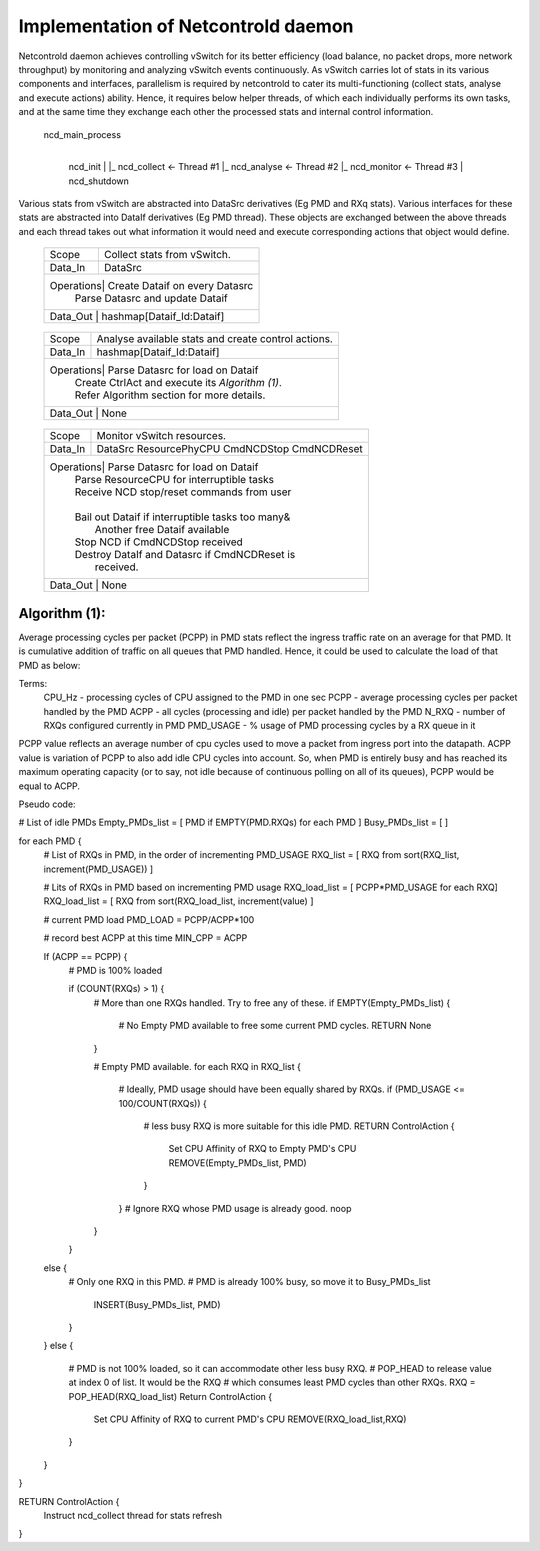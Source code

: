 ====================================
Implementation of Netcontrold daemon
====================================

Netcontrold daemon achieves controlling vSwitch for its better efficiency (load
balance, no packet drops, more network throughput) by monitoring and analyzing 
vSwitch events continuously. As vSwitch carries lot of stats in its various 
components and interfaces, parallelism is required by netcontrold to cater
its multi-functioning (collect stats, analyse and execute actions) ability.
Hence, it requires below helper threads, of which each individually performs 
its own tasks, and at the same time they exchange each other the processed stats
and internal control information.

  ncd_main_process
     |
     ncd_init
     |
     |_ ncd_collect <- Thread #1
     |_ ncd_analyse <- Thread #2
     |_ ncd_monitor <- Thread #3
     |
     ncd_shutdown

Various stats from vSwitch are abstracted into DataSrc derivatives (Eg PMD 
and RXq stats). Various interfaces for these stats are abstracted into DataIf 
derivatives (Eg PMD thread). These objects are exchanged between the above 
threads and each thread takes out what information it would need and execute 
corresponding actions that object would define.

	+-----------+-------------------------------------------------+
	| Thread    | ncd_collect                                     |
    +-----------+-------------------------------------------------+
    | Scope     | Collect stats from vSwitch.                     |
    +-----------+-------------------------------------------------+
    | Data_In   | DataSrc                                         |
    +-----------+-------------------------------------------------+
    | Operations| Create Dataif on every Datasrc                  |
    |           | Parse Datasrc and update Dataif                 |
    +-------------------------------------------------------------+
    | Data_Out  | hashmap[Dataif_Id:Dataif]                       |
    +-----------+-------------------------------------------------+
    

	+-----------+-------------------------------------------------+
	| Thread    | ncd_analyse                                     |
    +-----------+-------------------------------------------------+
    | Scope     | Analyse available stats and create control      |
    |           | actions.                                        |
    +-----------+-------------------------------------------------+
    | Data_In   | hashmap[Dataif_Id:Dataif]                       |
    +-----------+-------------------------------------------------+
    | Operations| Parse Datasrc for load on Dataif                |
    |           | Create CtrlAct and execute its *Algorithm (1)*. |
    |           | Refer Algorithm section for more details.       |
    +-------------------------------------------------------------+
    | Data_Out  | None                                            |
    +-----------+-------------------------------------------------+


	+-----------+-------------------------------------------------+
	| Thread    | ncd_monitor                                     |
    +-----------+-------------------------------------------------+
    | Scope     | Monitor vSwitch resources.                      |
    +-----------+-------------------------------------------------+
    | Data_In   | DataSrc                                         |
    |           | ResourcePhyCPU                                  |
    |           | CmdNCDStop                                      |                   
    |           | CmdNCDReset                                     |
    +-----------+-------------------------------------------------+
    | Operations| Parse Datasrc for load on Dataif                |
    |           | Parse ResourceCPU for interruptible tasks       |
    |           | Receive NCD stop/reset commands from user       |
    |           |                                                 |
    |           | Bail out Dataif if interruptible tasks too many&|
    |           |   Another free Dataif available                 |
    |           | Stop NCD if CmdNCDStop received                 |
    |           | Destroy DataIf and Datasrc if CmdNCDReset is    |
    |           |   received.                                     | 
    +-------------------------------------------------------------+
    | Data_Out  | None                                            |
    +-----------+-------------------------------------------------+
    
Algorithm (1):
-------------

Average processing cycles per packet (PCPP) in PMD stats reflect the ingress 
traffic rate on an average for that PMD. It is cumulative addition of traffic 
on all queues that PMD handled. Hence, it could be used to calculate the load 
of that PMD as below:

Terms:
  CPU_Hz - processing cycles of CPU assigned to the PMD in one sec
  PCPP - average processing cycles per packet handled by the PMD
  ACPP - all cycles (processing and idle) per packet handled by the PMD
  N_RXQ - number of RXQs configured currently in PMD
  PMD_USAGE - % usage of PMD processing cycles by a RX queue in it

PCPP value reflects an average number of cpu cycles used to move a packet from
ingress port into the datapath. ACPP value is variation of PCPP to also add 
idle CPU cycles into account. So, when PMD is entirely busy and has reached its
maximum operating capacity (or to say, not idle because of continuous polling 
on all of its queues), PCPP would be equal to ACPP.

Pseudo code:

# List of idle PMDs
Empty_PMDs_list = [ PMD if EMPTY(PMD.RXQs) for each PMD ]
Busy_PMDs_list = [ ]

for each PMD {
	# List of RXQs in PMD, in the order of incrementing PMD_USAGE
	RXQ_list = [ RXQ from sort(RXQ_list, increment(PMD_USAGE)) ]
	
	# Lits of RXQs in PMD based on incrementing PMD usage
	RXQ_load_list = [ PCPP*PMD_USAGE for each RXQ]
	RXQ_load_list = [ RXQ from sort(RXQ_load_list, increment(value) ]

	# current PMD load
	PMD_LOAD = PCPP/ACPP*100
	
	# record best ACPP at this time
	MIN_CPP = ACPP
	
	If (ACPP == PCPP) {
		#  PMD is 100% loaded
		
		if (COUNT(RXQs) > 1) {
			# More than one RXQs handled. Try to free any of these.
			if EMPTY(Empty_PMDs_list) {
				# No Empty PMD available to free some current PMD cycles.
				RETURN None
			}
			
			# Empty PMD available.
			for each RXQ in RXQ_list {
				# Ideally, PMD usage should have been equally shared by RXQs.
				if (PMD_USAGE <= 100/COUNT(RXQs)) {
					# less busy RXQ is more suitable for this idle PMD.
					RETURN ControlAction {
						Set CPU Affinity of RXQ to Empty PMD's CPU
						REMOVE(Empty_PMDs_list, PMD)
					}
				}
				# Ignore RXQ whose PMD usage is already good.
				noop
			}
		}        
    	else {
    		# Only one RXQ in this PMD.
    		# PMD is already 100% busy, so move it to Busy_PMDs_list
			INSERT(Busy_PMDs_list, PMD)
		}
	}
	else {
		# PMD is not 100% loaded, so it can accommodate other less busy RXQ.
		# POP_HEAD to release value at index 0 of list. It would be the RXQ 
		# which consumes least PMD cycles than other RXQs.
		RXQ = POP_HEAD(RXQ_load_list)
		Return ControlAction {
			Set CPU Affinity of RXQ to current PMD's CPU
			REMOVE(RXQ_load_list,RXQ)
		}
	}
}

RETURN ControlAction {
	Instruct ncd_collect thread for stats refresh
}
